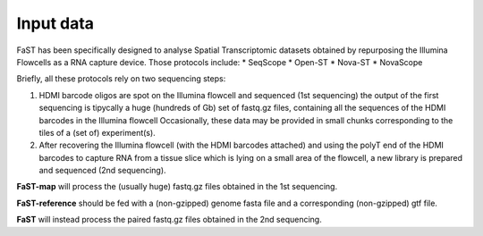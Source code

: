 =============================
Input data
=============================

FaST has been specifically designed to analyse Spatial Transcriptomic datasets 
obtained by repurposing the Illumina Flowcells as a RNA capture device.
Those protocols include:
* SeqScope
* Open-ST
* Nova-ST
* NovaScope

Briefly, all these protocols rely on two sequencing steps:

#. HDMI barcode oligos are spot on the Illumina flowcell and sequenced (1st sequencing)
   the output of the first sequencing is tipycally a huge (hundreds of Gb) set of fastq.gz files,
   containing all the sequences of the HDMI barcodes in the Illumina flowcell
   Occasionally, these data may be provided in small chunks corresponding to the tiles of a (set of) experiment(s).
#. After recovering the Illumina flowcell (with the HDMI barcodes attached) and using the polyT end of the 
   HDMI barcodes to capture RNA from a tissue slice which is lying on a small area of the flowcell, 
   a new library is prepared and sequenced (2nd sequencing).
  
**FaST-map** will process the (usually huge) fastq.gz files obtained in the 1st sequencing.

**FaST-reference** should be fed with a (non-gzipped) genome fasta file and a corresponding (non-gzipped) gtf file.

**FaST** will instead process the paired fastq.gz files obtained in the 2nd sequencing.

